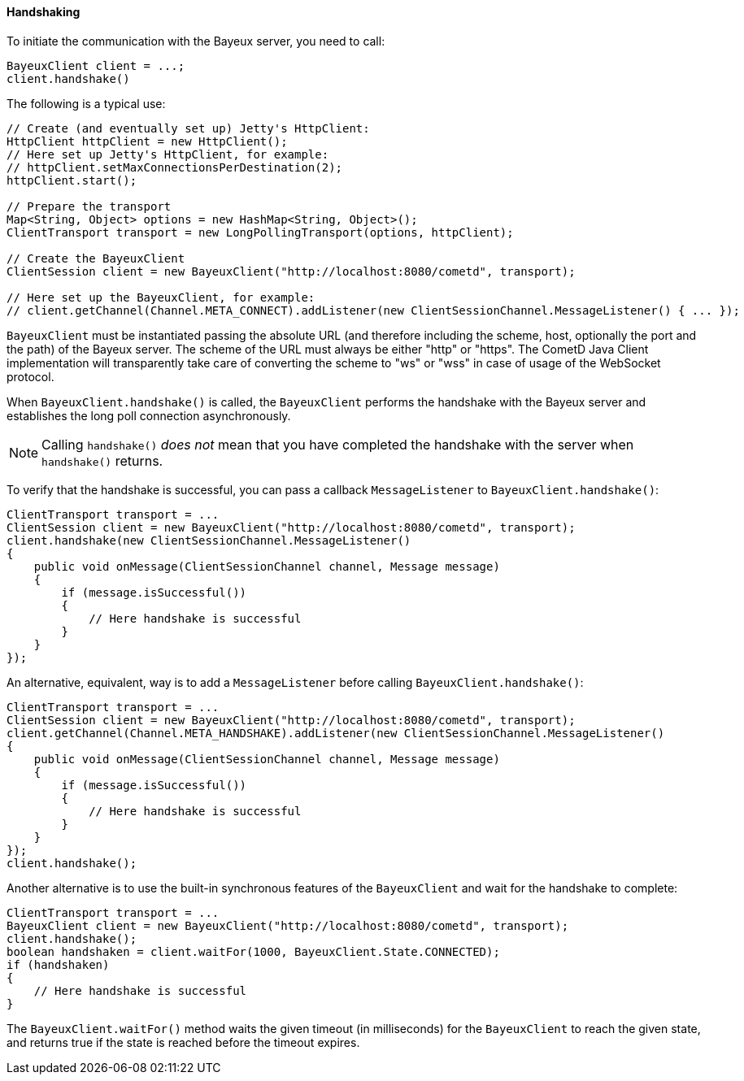 
[[_java_client_handshake]]
==== Handshaking

To initiate the communication with the Bayeux server, you need to call: 

====
[source,java]
----
BayeuxClient client = ...;
client.handshake()
----
====

The following is a typical use: 

====
[source,java]
----
// Create (and eventually set up) Jetty's HttpClient:
HttpClient httpClient = new HttpClient();
// Here set up Jetty's HttpClient, for example:
// httpClient.setMaxConnectionsPerDestination(2);
httpClient.start();

// Prepare the transport
Map<String, Object> options = new HashMap<String, Object>();
ClientTransport transport = new LongPollingTransport(options, httpClient);

// Create the BayeuxClient
ClientSession client = new BayeuxClient("http://localhost:8080/cometd", transport);

// Here set up the BayeuxClient, for example:
// client.getChannel(Channel.META_CONNECT).addListener(new ClientSessionChannel.MessageListener() { ... });
----
====

`BayeuxClient` must be instantiated passing the absolute URL (and therefore
including the scheme, host, optionally the port and the path) of the Bayeux server.
The scheme of the URL must always be either "http" or "https". The CometD
Java Client implementation will transparently take care of converting the scheme
to "ws" or "wss" in case of usage of the WebSocket protocol.

When `BayeuxClient.handshake()` is called, the `BayeuxClient` performs the
handshake with the Bayeux server and establishes the long poll connection asynchronously.

[NOTE]
====
Calling `handshake()` _does not_ mean that you have completed the handshake
with the server when `handshake()` returns.
====

To verify that the handshake is successful, you can pass a callback
`MessageListener` to `BayeuxClient.handshake()`:

====
[source,java]
----
ClientTransport transport = ...
ClientSession client = new BayeuxClient("http://localhost:8080/cometd", transport);
client.handshake(new ClientSessionChannel.MessageListener()
{
    public void onMessage(ClientSessionChannel channel, Message message)
    {
        if (message.isSuccessful())
        {
            // Here handshake is successful
        }
    }
});
----
====

An alternative, equivalent, way is to add a `MessageListener` before calling
`BayeuxClient.handshake()`:

====
[source,java]
----
ClientTransport transport = ...
ClientSession client = new BayeuxClient("http://localhost:8080/cometd", transport);
client.getChannel(Channel.META_HANDSHAKE).addListener(new ClientSessionChannel.MessageListener()
{
    public void onMessage(ClientSessionChannel channel, Message message)
    {
        if (message.isSuccessful())
        {
            // Here handshake is successful
        }
    }
});
client.handshake();
----
====

Another alternative is to use the built-in synchronous features of the `BayeuxClient`
and wait for the handshake to complete:

====
[source,java]
----
ClientTransport transport = ...
BayeuxClient client = new BayeuxClient("http://localhost:8080/cometd", transport);
client.handshake();
boolean handshaken = client.waitFor(1000, BayeuxClient.State.CONNECTED);
if (handshaken)
{
    // Here handshake is successful
}
----
====

The `BayeuxClient.waitFor()` method waits the given timeout (in milliseconds)
for the `BayeuxClient` to reach the given state, and returns true if the state
is reached before the timeout expires.
